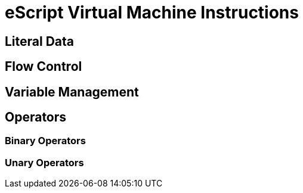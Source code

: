 = eScript Virtual Machine Instructions

== Literal Data

== Flow Control

== Variable Management

== Operators

=== Binary Operators

=== Unary Operators



